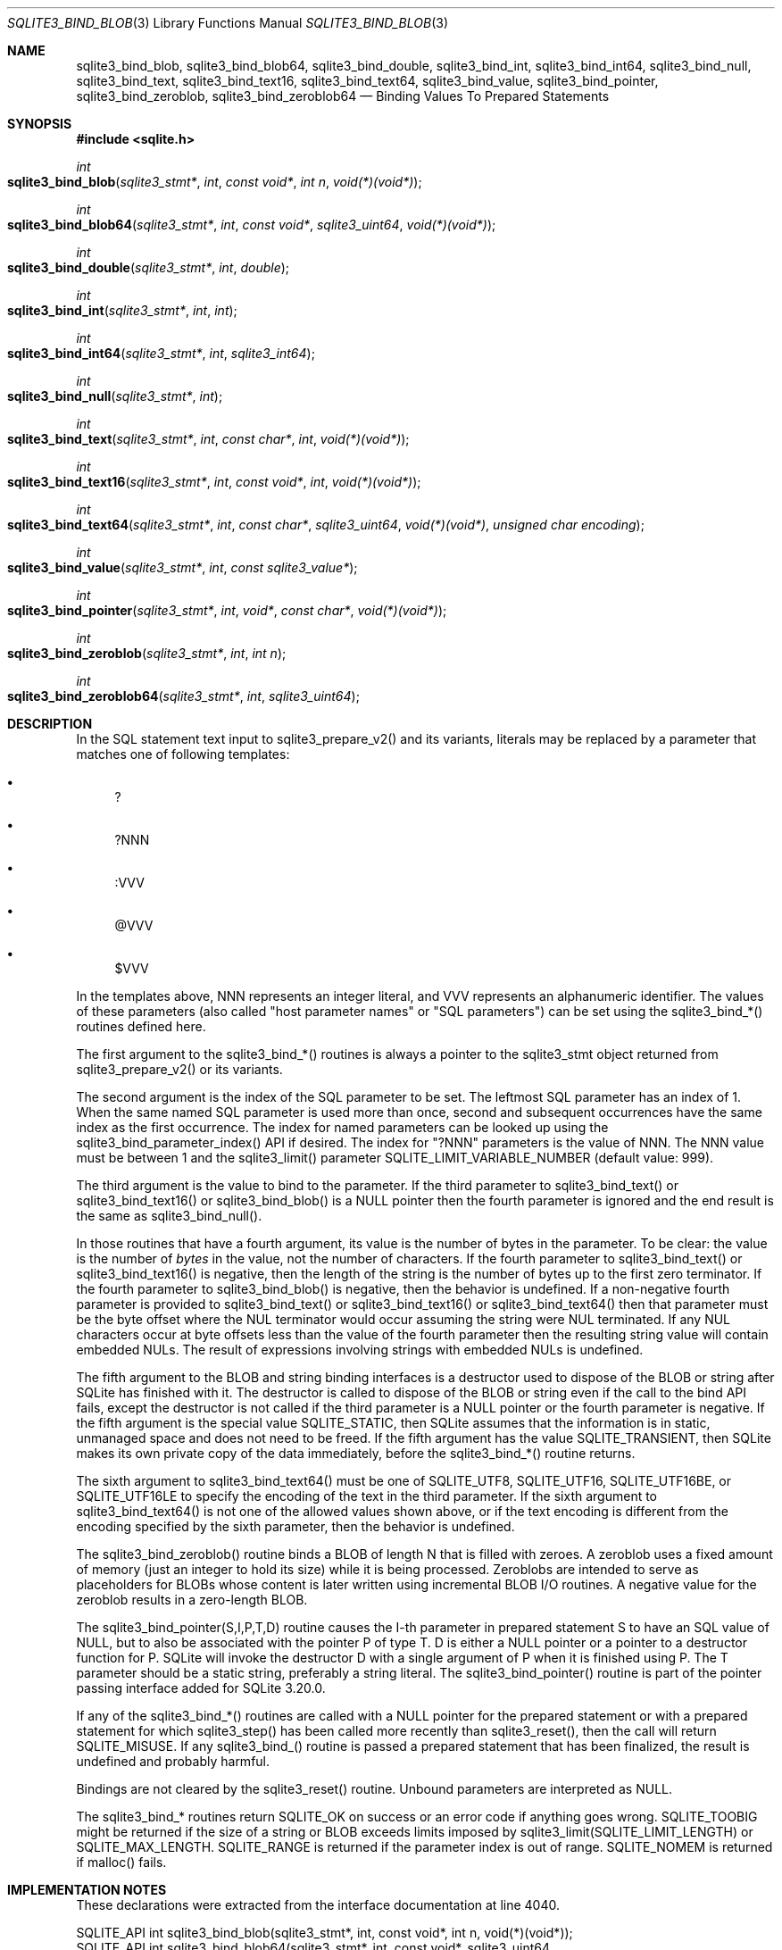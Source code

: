 .Dd $Mdocdate$
.Dt SQLITE3_BIND_BLOB 3
.Os
.Sh NAME
.Nm sqlite3_bind_blob ,
.Nm sqlite3_bind_blob64 ,
.Nm sqlite3_bind_double ,
.Nm sqlite3_bind_int ,
.Nm sqlite3_bind_int64 ,
.Nm sqlite3_bind_null ,
.Nm sqlite3_bind_text ,
.Nm sqlite3_bind_text16 ,
.Nm sqlite3_bind_text64 ,
.Nm sqlite3_bind_value ,
.Nm sqlite3_bind_pointer ,
.Nm sqlite3_bind_zeroblob ,
.Nm sqlite3_bind_zeroblob64
.Nd Binding Values To Prepared Statements
.Sh SYNOPSIS
.In sqlite.h
.Ft int
.Fo sqlite3_bind_blob
.Fa "sqlite3_stmt*"
.Fa "int"
.Fa "const void*"
.Fa "int n"
.Fa "void(*)(void*)"
.Fc
.Ft int
.Fo sqlite3_bind_blob64
.Fa "sqlite3_stmt*"
.Fa "int"
.Fa "const void*"
.Fa "sqlite3_uint64"
.Fa "void(*)(void*)"
.Fc
.Ft int
.Fo sqlite3_bind_double
.Fa "sqlite3_stmt*"
.Fa "int"
.Fa "double"
.Fc
.Ft int
.Fo sqlite3_bind_int
.Fa "sqlite3_stmt*"
.Fa "int"
.Fa "int"
.Fc
.Ft int
.Fo sqlite3_bind_int64
.Fa "sqlite3_stmt*"
.Fa "int"
.Fa "sqlite3_int64"
.Fc
.Ft int
.Fo sqlite3_bind_null
.Fa "sqlite3_stmt*"
.Fa "int"
.Fc
.Ft int
.Fo sqlite3_bind_text
.Fa "sqlite3_stmt*"
.Fa "int"
.Fa "const char*"
.Fa "int"
.Fa "void(*)(void*)"
.Fc
.Ft int
.Fo sqlite3_bind_text16
.Fa "sqlite3_stmt*"
.Fa "int"
.Fa "const void*"
.Fa "int"
.Fa "void(*)(void*)"
.Fc
.Ft int
.Fo sqlite3_bind_text64
.Fa "sqlite3_stmt*"
.Fa "int"
.Fa "const char*"
.Fa "sqlite3_uint64"
.Fa "void(*)(void*)"
.Fa "unsigned char encoding"
.Fc
.Ft int
.Fo sqlite3_bind_value
.Fa "sqlite3_stmt*"
.Fa "int"
.Fa "const sqlite3_value*"
.Fc
.Ft int
.Fo sqlite3_bind_pointer
.Fa "sqlite3_stmt*"
.Fa "int"
.Fa "void*"
.Fa "const char*"
.Fa "void(*)(void*)"
.Fc
.Ft int
.Fo sqlite3_bind_zeroblob
.Fa "sqlite3_stmt*"
.Fa "int"
.Fa "int n"
.Fc
.Ft int
.Fo sqlite3_bind_zeroblob64
.Fa "sqlite3_stmt*"
.Fa "int"
.Fa "sqlite3_uint64"
.Fc
.Sh DESCRIPTION
In the SQL statement text input to sqlite3_prepare_v2()
and its variants, literals may be replaced by a parameter
that matches one of following templates: 
.Bl -bullet
.It
? 
.It
?NNN 
.It
:VVV 
.It
@VVV 
.It
$VVV 
.El
.Pp
In the templates above, NNN represents an integer literal, and VVV
represents an alphanumeric identifier.
The values of these parameters (also called "host parameter names"
or "SQL parameters") can be set using the sqlite3_bind_*() routines
defined here.
.Pp
The first argument to the sqlite3_bind_*() routines is always a pointer
to the sqlite3_stmt object returned from sqlite3_prepare_v2()
or its variants.
.Pp
The second argument is the index of the SQL parameter to be set.
The leftmost SQL parameter has an index of 1.
When the same named SQL parameter is used more than once, second and
subsequent occurrences have the same index as the first occurrence.
The index for named parameters can be looked up using the sqlite3_bind_parameter_index()
API if desired.
The index for "?NNN" parameters is the value of NNN.
The NNN value must be between 1 and the sqlite3_limit()
parameter SQLITE_LIMIT_VARIABLE_NUMBER
(default value: 999).
.Pp
The third argument is the value to bind to the parameter.
If the third parameter to sqlite3_bind_text() or sqlite3_bind_text16()
or sqlite3_bind_blob() is a NULL pointer then the fourth parameter
is ignored and the end result is the same as sqlite3_bind_null().
.Pp
In those routines that have a fourth argument, its value is the number
of bytes in the parameter.
To be clear: the value is the number of \fIbytes\fP in the value, not the
number of characters.
If the fourth parameter to sqlite3_bind_text() or sqlite3_bind_text16()
is negative, then the length of the string is the number of bytes up
to the first zero terminator.
If the fourth parameter to sqlite3_bind_blob() is negative, then the
behavior is undefined.
If a non-negative fourth parameter is provided to sqlite3_bind_text()
or sqlite3_bind_text16() or sqlite3_bind_text64() then that parameter
must be the byte offset where the NUL terminator would occur assuming
the string were NUL terminated.
If any NUL characters occur at byte offsets less than the value of
the fourth parameter then the resulting string value will contain embedded
NULs.
The result of expressions involving strings with embedded NULs is undefined.
.Pp
The fifth argument to the BLOB and string binding interfaces is a destructor
used to dispose of the BLOB or string after SQLite has finished with
it.
The destructor is called to dispose of the BLOB or string even if the
call to the bind API fails, except the destructor is not called if
the third parameter is a NULL pointer or the fourth parameter is negative.
If the fifth argument is the special value SQLITE_STATIC,
then SQLite assumes that the information is in static, unmanaged space
and does not need to be freed.
If the fifth argument has the value SQLITE_TRANSIENT,
then SQLite makes its own private copy of the data immediately, before
the sqlite3_bind_*() routine returns.
.Pp
The sixth argument to sqlite3_bind_text64() must be one of SQLITE_UTF8,
SQLITE_UTF16, SQLITE_UTF16BE, or SQLITE_UTF16LE
to specify the encoding of the text in the third parameter.
If the sixth argument to sqlite3_bind_text64() is not one of the allowed
values shown above, or if the text encoding is different from the encoding
specified by the sixth parameter, then the behavior is undefined.
.Pp
The sqlite3_bind_zeroblob() routine binds a BLOB of length N that is
filled with zeroes.
A zeroblob uses a fixed amount of memory (just an integer to hold its
size) while it is being processed.
Zeroblobs are intended to serve as placeholders for BLOBs whose content
is later written using incremental BLOB I/O routines.
A negative value for the zeroblob results in a zero-length BLOB.
.Pp
The sqlite3_bind_pointer(S,I,P,T,D) routine causes the I-th parameter
in prepared statement S to have an SQL value of NULL,
but to also be associated with the pointer P of type T.
D is either a NULL pointer or a pointer to a destructor function for
P.
SQLite will invoke the destructor D with a single argument of P when
it is finished using P.
The T parameter should be a static string, preferably a string literal.
The sqlite3_bind_pointer() routine is part of the pointer passing interface
added for SQLite 3.20.0.
.Pp
If any of the sqlite3_bind_*() routines are called with a NULL pointer
for the prepared statement or with a prepared statement
for which sqlite3_step() has been called more recently
than sqlite3_reset(), then the call will return SQLITE_MISUSE.
If any sqlite3_bind_() routine is passed a prepared statement
that has been finalized, the result is undefined and probably harmful.
.Pp
Bindings are not cleared by the sqlite3_reset() routine.
Unbound parameters are interpreted as NULL.
.Pp
The sqlite3_bind_* routines return SQLITE_OK on success or
an error code if anything goes wrong.
SQLITE_TOOBIG might be returned if the size of a string
or BLOB exceeds limits imposed by sqlite3_limit(SQLITE_LIMIT_LENGTH)
or SQLITE_MAX_LENGTH.
SQLITE_RANGE is returned if the parameter index is out
of range.
SQLITE_NOMEM is returned if malloc() fails.
.Pp
.Sh IMPLEMENTATION NOTES
These declarations were extracted from the
interface documentation at line 4040.
.Bd -literal
SQLITE_API int sqlite3_bind_blob(sqlite3_stmt*, int, const void*, int n, void(*)(void*));
SQLITE_API int sqlite3_bind_blob64(sqlite3_stmt*, int, const void*, sqlite3_uint64,
                        void(*)(void*));
SQLITE_API int sqlite3_bind_double(sqlite3_stmt*, int, double);
SQLITE_API int sqlite3_bind_int(sqlite3_stmt*, int, int);
SQLITE_API int sqlite3_bind_int64(sqlite3_stmt*, int, sqlite3_int64);
SQLITE_API int sqlite3_bind_null(sqlite3_stmt*, int);
SQLITE_API int sqlite3_bind_text(sqlite3_stmt*,int,const char*,int,void(*)(void*));
SQLITE_API int sqlite3_bind_text16(sqlite3_stmt*, int, const void*, int, void(*)(void*));
SQLITE_API int sqlite3_bind_text64(sqlite3_stmt*, int, const char*, sqlite3_uint64,
                         void(*)(void*), unsigned char encoding);
SQLITE_API int sqlite3_bind_value(sqlite3_stmt*, int, const sqlite3_value*);
SQLITE_API int sqlite3_bind_pointer(sqlite3_stmt*, int, void*, const char*,void(*)(void*));
SQLITE_API int sqlite3_bind_zeroblob(sqlite3_stmt*, int, int n);
SQLITE_API int sqlite3_bind_zeroblob64(sqlite3_stmt*, int, sqlite3_uint64);
.Ed
.Sh SEE ALSO
.Xr sqlite3_stmt 3 ,
.Xr sqlite3_bind_parameter_count 3 ,
.Xr sqlite3_bind_parameter_index 3 ,
.Xr sqlite3_bind_parameter_name 3 ,
.Xr sqlite3_blob_open 3 ,
.Xr sqlite3_limit 3 ,
.Xr sqlite3_prepare 3 ,
.Xr sqlite3_reset 3 ,
.Xr sqlite3_step 3 ,
.Xr sqlite3_stmt 3 ,
.Xr SQLITE_LIMIT_LENGTH 3 ,
.Xr SQLITE_OK 3 ,
.Xr sqlite3_destructor_type 3 ,
.Xr SQLITE_OK 3 ,
.Xr sqlite3_destructor_type 3 ,
.Xr SQLITE_UTF8 3
